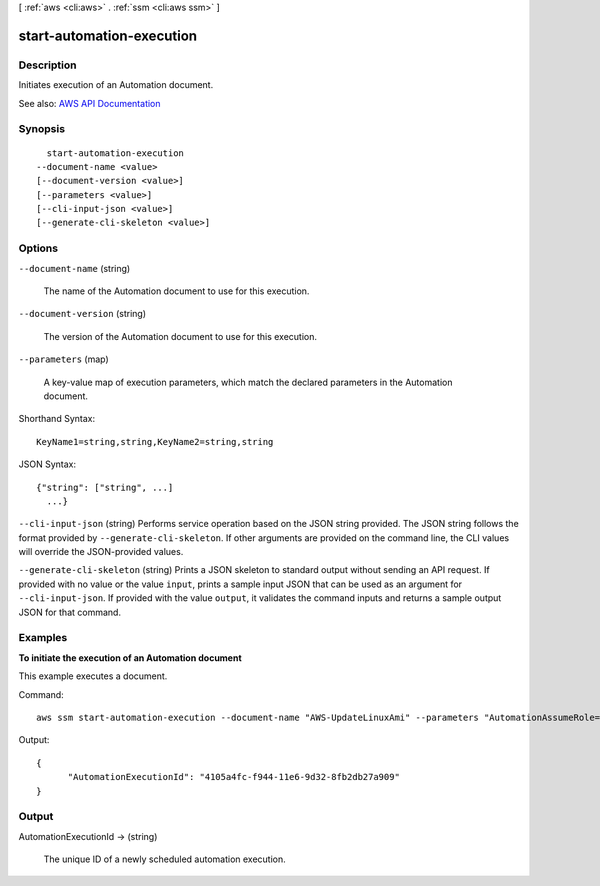 [ :ref:`aws <cli:aws>` . :ref:`ssm <cli:aws ssm>` ]

.. _cli:aws ssm start-automation-execution:


**************************
start-automation-execution
**************************



===========
Description
===========



Initiates execution of an Automation document.



See also: `AWS API Documentation <https://docs.aws.amazon.com/goto/WebAPI/ssm-2014-11-06/StartAutomationExecution>`_


========
Synopsis
========

::

    start-automation-execution
  --document-name <value>
  [--document-version <value>]
  [--parameters <value>]
  [--cli-input-json <value>]
  [--generate-cli-skeleton <value>]




=======
Options
=======

``--document-name`` (string)


  The name of the Automation document to use for this execution.

  

``--document-version`` (string)


  The version of the Automation document to use for this execution.

  

``--parameters`` (map)


  A key-value map of execution parameters, which match the declared parameters in the Automation document.

  



Shorthand Syntax::

    KeyName1=string,string,KeyName2=string,string




JSON Syntax::

  {"string": ["string", ...]
    ...}



``--cli-input-json`` (string)
Performs service operation based on the JSON string provided. The JSON string follows the format provided by ``--generate-cli-skeleton``. If other arguments are provided on the command line, the CLI values will override the JSON-provided values.

``--generate-cli-skeleton`` (string)
Prints a JSON skeleton to standard output without sending an API request. If provided with no value or the value ``input``, prints a sample input JSON that can be used as an argument for ``--cli-input-json``. If provided with the value ``output``, it validates the command inputs and returns a sample output JSON for that command.



========
Examples
========

**To initiate the execution of an Automation document**

This example executes a document.

Command::

  aws ssm start-automation-execution --document-name "AWS-UpdateLinuxAmi" --parameters "AutomationAssumeRole=arn:aws:iam::812345678901:role/SSMAutomationRole,SourceAmiId=ami-f173cc91,InstanceIamRole=EC2InstanceRole"
  
Output::

  {
	"AutomationExecutionId": "4105a4fc-f944-11e6-9d32-8fb2db27a909"
  }


======
Output
======

AutomationExecutionId -> (string)

  

  The unique ID of a newly scheduled automation execution.

  

  

